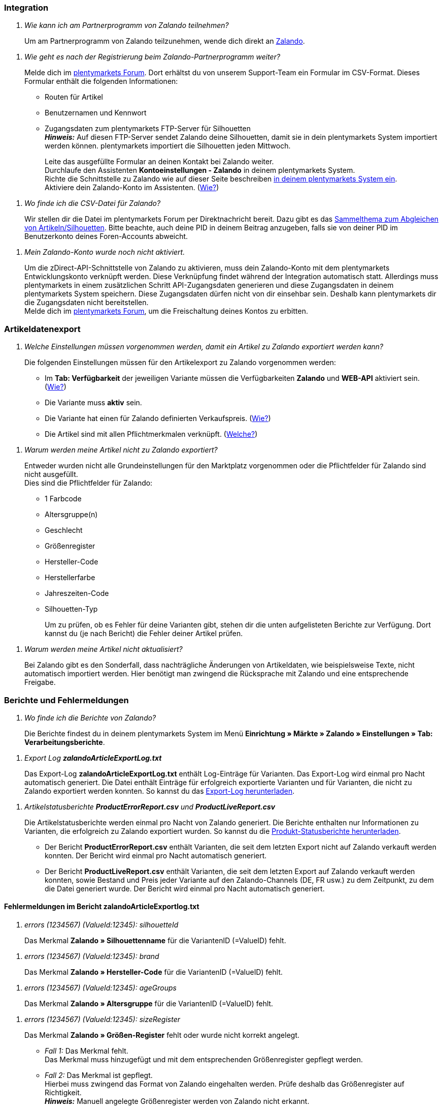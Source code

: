[#faq-integration]
=== Integration

[qanda]
Wie kann ich am Partnerprogramm von Zalando teilnehmen?::
Um am Partnerprogramm von Zalando teilzunehmen, wende dich direkt an link:https://www.zalando.de/zms/zalando-partner-program/[Zalando^].


[qanda]
Wie geht es nach der Registrierung beim Zalando-Partnerprogramm weiter?::
Melde dich im link:https://forum.plentymarkets.com/t/sammelthema-collective-thread-csv-formular-zum-abgleichen-von-artikeln-silhouetten-csv-form-for-synchronization-of-articles-silhouettes/669460[plentymarkets Forum^]. Dort erhältst du von unserem Support-Team ein Formular im CSV-Format. Dieses Formular enthält die folgenden Informationen: +
+
* Routen für Artikel
* Benutzernamen und Kennwort
* Zugangsdaten zum plentymarkets FTP-Server für Silhouetten +
*_Hinweis:_* Auf diesen FTP-Server sendet Zalando deine Silhouetten, damit sie in dein plentymarkets System importiert werden können. plentymarkets importiert die Silhouetten jeden Mittwoch. +
+
Leite das ausgefüllte Formular an deinen Kontakt bei Zalando weiter. +
Durchlaufe den Assistenten *Kontoeinstellungen - Zalando* in deinem plentymarkets System. +
Richte die Schnittstelle zu Zalando wie auf dieser Seite beschreiben <<#setup, in deinem plentymarkets System ein>>. +
Aktiviere dein Zalando-Konto im Assistenten. (<<#1500, Wie?>>)

[qanda]
Wo finde ich die CSV-Datei für Zalando?::
Wir stellen dir die Datei im plentymarkets Forum per Direktnachricht bereit. Dazu gibt es das link:https://forum.plentymarkets.com/t/sammelthema-collective-thread-csv-formular-zum-abgleichen-von-artikeln-silhouetten-csv-form-for-synchronization-of-articles-silhouettes/669460[Sammelthema zum Abgleichen von Artikeln/Silhouetten^]. Bitte beachte, auch deine PID in deinem Beitrag anzugeben, falls sie von deiner PID im Benutzerkonto deines Foren-Accounts abweicht.

[qanda]
Mein Zalando-Konto wurde noch nicht aktiviert.::
Um die zDirect-API-Schnittstelle von Zalando zu aktivieren, muss dein Zalando-Konto mit dem plentymarkets Entwicklungskonto verknüpft werden. Diese Verknüpfung findet während der Integration automatisch statt. Allerdings muss plentymarkets in einem zusätzlichen Schritt API-Zugangsdaten generieren und diese Zugangsdaten in deinem plentymarkets System speichern. Diese Zugangsdaten dürfen nicht von dir einsehbar sein. Deshalb kann plentymarkets dir die Zugangsdaten nicht bereitstellen. +
Melde dich im link:https://forum.plentymarkets.com/t/sammelthema-aktivierung-neuer-zalando-konten/600409[plentymarkets Forum^], um die Freischaltung deines Kontos zu erbitten.

[#faq-artikeldatenexport]
=== Artikeldatenexport

[qanda]
Welche Einstellungen müssen vorgenommen werden, damit ein Artikel zu Zalando exportiert werden kann?::
Die folgenden Einstellungen müssen für den Artikelexport zu Zalando vorgenommen werden: +
+
* Im *Tab: Verfügbarkeit* der jeweiligen Variante müssen die Verfügbarkeiten *Zalando* und *WEB-API* aktiviert sein. (<<#300, Wie?>>)
* Die Variante muss *aktiv* sein.
* Die Variante hat einen für Zalando definierten Verkaufspreis. (<<#350, Wie?>>)
* Die Artikel sind mit allen Pflichtmerkmalen verknüpft. (<<#600, Welche?>>)

[qanda]
Warum werden meine Artikel nicht zu Zalando exportiert?::
Entweder wurden nicht alle Grundeinstellungen für den Marktplatz vorgenommen oder die Pflichtfelder für Zalando sind nicht ausgefüllt. +
Dies sind die Pflichtfelder für Zalando: +
+
* 1 Farbcode
* Altersgruppe(n)
* Geschlecht
* Größenregister
* Hersteller-Code
* Herstellerfarbe
* Jahreszeiten-Code
* Silhouetten-Typ +
+
Um zu prüfen, ob es Fehler für deine Varianten gibt, stehen dir die unten aufgelisteten Berichte zur Verfügung. Dort kannst du (je nach Bericht) die Fehler deiner Artikel prüfen.

[qanda]
Warum werden meine Artikel nicht aktualisiert?::
Bei Zalando gibt es den Sonderfall, dass nachträgliche Änderungen von Artikeldaten, wie beispielsweise Texte, nicht automatisch importiert werden. Hier benötigt man zwingend die Rücksprache mit Zalando und eine entsprechende Freigabe.

[#faq-berichte-fehlermeldungen]
=== Berichte und Fehlermeldungen

[qanda]
Wo finde ich die Berichte von Zalando?::
Die Berichte findest du in deinem plentymarkets System im Menü *Einrichtung » Märkte » Zalando » Einstellungen » Tab: Verarbeitungsberichte*.

[qanda]
Export Log *zalandoArticleExportLog.txt*::
Das Export-Log *zalandoArticleExportLog.txt* enthält Log-Einträge für Varianten. Das Export-Log wird einmal pro Nacht automatisch generiert. Die Datei enthält Einträge für erfolgreich exportierte Varianten und für Varianten, die nicht zu Zalando exportiert werden konnten. So kannst du das <<#905, Export-Log herunterladen>>.

[qanda]
Artikelstatusberichte *ProductErrorReport.csv* und *ProductLiveReport.csv*::
Die Artikelstatusberichte werden einmal pro Nacht von Zalando generiert. Die Berichte enthalten nur Informationen zu Varianten, die erfolgreich zu Zalando exportiert wurden. So kannst du die <<#910, Produkt-Statusberichte herunterladen>>. +
+
* Der Bericht *ProductErrorReport.csv* enthält Varianten, die seit dem letzten Export nicht auf Zalando verkauft werden konnten. Der Bericht wird einmal pro Nacht automatisch generiert.
* Der Bericht *ProductLiveReport.csv* enthält Varianten, die seit dem letzten Export auf Zalando verkauft werden konnten, sowie Bestand und Preis jeder Variante auf den Zalando-Channels (DE, FR usw.) zu dem Zeitpunkt, zu dem die Datei generiert wurde. Der Bericht wird einmal pro Nacht automatisch generiert.

[#fehlermeldungen-article-export-log]
==== Fehlermeldungen im Bericht *zalandoArticleExportlog.txt*

[qanda]
errors (1234567) (ValueId:12345): silhouetteId::
Das Merkmal *Zalando » Silhouettenname* für die VariantenID (=ValueID) fehlt.

[qanda]
errors (1234567) (ValueId:12345): brand::
Das Merkmal *Zalando » Hersteller-Code* für die VariantenID (=ValueID) fehlt.

[qanda]
errors (1234567) (ValueId:12345): ageGroups::
Das Merkmal *Zalando » Altersgruppe* für die VariantenID (=ValueID) fehlt.

[qanda]
errors (1234567) (ValueId:12345): sizeRegister::
Das Merkmal *Zalando » Größen-Register* fehlt oder wurde nicht korrekt angelegt. +
+
* _Fall 1:_ Das Merkmal fehlt. +
Das Merkmal muss hinzugefügt und mit dem entsprechenden Größenregister gepflegt werden.
* _Fall 2:_ Das Merkmal ist gepflegt. +
Hierbei muss zwingend das Format von Zalando eingehalten werden. Prüfe deshalb das Größenregister auf Richtigkeit. +
*_Hinweis:_* Manuell angelegte Größenregister werden von Zalando nicht erkannt.

[qanda]
errors (1234567) (ValueId:12345): mainColorCode::
Das Merkmal *Zalando » 1. Farbcode* für die VariantenID (=ValueID) fehlt. +
_Ausnahme:_ Die Variante hat ein Farbattribut. Dann wird die Farbe über Attributverknüpfungen gespeichert.

[qanda]
errors (1234567) (ValueId:12345): supplierColor::
Das Merkmal *Zalando » Hersteller-Farbe* oder die 2. Attributverknüpfung fehlt oder ist nicht korrekt für die VariantenID (=ValueID) gespeichert.

[qanda]
errors (1234567) (ValueId:12345): genders::
Das Merkmal *Zalando » Geschlecht* für die VariantenID (ValueID) fehlt.

[qanda]
errors (1234567) (ValueId:12345): season::
Das Merkmal *Zalando » Jahreszeiten-Code* für die VariantenID (ValueID) fehlt.

[qanda]
errors (1234567) (ValueId:12345): size::
Das Merkmal *Zalando » Geschlecht* für die VariantenID (ValueID) fehlt.

[qanda]
errors (1234567) (ValueId:12345): ean::
Die Variante benötigt eine *GTIN 13* im *Tab: Einstellungen » Barcode*, welche für die Herkunft *Zalando* freigegeben ist. +
Die Herkunft prüfst du im Menü *Einrichtung » Artikel » Barcode*.

[qanda]
errors (1234567) (ValueId:12345): image::
Die Variante muss mindestens ein Bild haben, welches für die Verfügbarkeit *Zalando* freigegeben wurde.

[#fehlermeldungen-product-error-report]
==== Fehlermeldungen im Bericht *ProductErrorReport.csv*

[qanda]
ZANOS_01 - Please send stock for this article to push it back online::
Siehe <<#bestandsupdate-wenig-varianten, Wie kann ich eine erneute Bestandsübertragung für eine/wenige Varianten auslösen?>>.

[qanda]
ZABLO_15 - Article blocked due to old season. Please delete the article from the feed or reach out to the Operations team to adjust the season.::
Wenn du diesen Artikel auch in der neuen Saison anbieten kannst, dann kannst du das Merkmal *Jahreszeiten-Code* in der Merkmal-Auswahl des Artikels auf die neue Saison legen. Wenn dir die neue Saison nicht angezeigt wird, dann melde dich bei Zalando, denn dort müssen anschließend die Silhouetten aktualisiert werden. +
Siehe dir anschließend diese Frage an: <<#silhouetten-aktualisieren, Die Silhouetten wurden in plentymarkets nicht aktualisiert/importiert.>>

[qanda]
PSERR_133 - Submitted size isn’t an allowed value for the size chart being submitted by the partner. Or the submitted size isn’t an allowed value for the partner article’s already existing size chart.::
Du übermittelst eine Größe aus einem Größenregister, welche nicht für dich freigeschaltet ist. Beispielweise hat dir Zalando die Größen _S-L_ zugeteilt, du versuchst jedoch einen Artikel in _XL_ zu listen. Wende dich dazu an Zalando und lasse die Größen innerhalb der Größenregister für dich anpassen. +
Siehe dir anschließend diese Frage an: <<#silhouetten-aktualisieren, Die Silhouetten wurden in plentymarkets nicht aktualisiert/importiert.>>

[qanda]
PSERR_118 - EAN rejected because the sum of the material composition is not 100%. Please review the sum of material composition within the attribute.::
Mit Merkmalen speicherst du am Artikel die Materialangaben. Mit einem Markemal vom Typ *Text* gibst du an, zu wie viel Prozent der Artikel aus dem gewähltem Material besteht. +
*_Hinweis:_* Du musst abschließend immer auf 100% kommen. Die Materialangaben werden im Export jedoch in 100,00% erwartet. Das bedeutet, dass du zum Beispiel bei 80% Polyester und 20% Baumwolle die folgenden Werte eintragen musst: +
+
* Polyester: “8000”
* Baumwolle: “2000” +
+
Bei 100% Baumwolle wäre dies der Wert: “10000”.

[#faq-preisabgleich]
=== Preisabgleich

[#preisuebertragung]
[qanda]
Wie kann ich die Übertragung der Preise prüfen?::
Für eine Übersicht der von Zalando empfangenen Preis-Updates der letzten 7 Tage und deren Bearbeitungsstatus kannst du im Menü *Einrichtung » Märkte » Zalando » Einstellungen » Tab: Verarbeitungsberichte » Preis-Berichte* entsprechende Berichte herunterladen. Beachte, dass Zalando den Preis erst im Status *Submitted* übernimmt. Den Bericht kannst du jederzeit aktualisieren, der Zeitraum ist aber fest definiert. +
Solltest du darüber hinaus Preis-Aktualisierungen vermissen oder die übertragenen Werte dir nicht richtig erscheinen, kannst du dies zusätzlich im Log prüfen. Öffne dazu das Menü *Daten » Log*. +
Stelle die folgenden Filter ein: +
+
* *Integration*: Plenty\Modules\Zalando\Prices\Services\PriceUpdateService
* *Identifikator*: Zalando +
+
Als *Referenztyp* kannst du zum Beispiel die *Varianten-ID* oder die *EAN* wählen. Trage dazu als Referenztyp den Wert *variationID* oder *ean* ein und verwende den entsprechenden Value als *Referenzwert*. +
Öffne anschließend den Logeintrag und klicke auf *Alle expandieren*, um den Inhalt des jeweiligen Requests einzusehen. +
Ob Zalando diese Meldung erfolgreich angenommen hat, sehen wir im Response. Dieser wird in einem separaten Log geschrieben. Du findest im folgenden Screenshot eine *jobId*: +
image::maerkte/assets/zalando-faq-jobid.png[width=640]
Nutze die *jobID* und filtere im Menü *Daten » Log* danach. +
image::maerkte/assets/zalando-faq-job-id-filter.png[width=640]
Du wirst Meldungen wie diese finden: +
image::maerkte/assets/zalando-faq-job-id-suchergebnisse.png[width=640]
Öffne den markierten Logeintrag im oben abgebildeten Screenshot: +
image::maerkte/assets/zalando-faq-logeintrag-details.png[width=640]
Du siehst nun innerhalb der *Description* die Rückmeldung von Zalando.

[qanda]
Wie kann ich eine erneute Preisübertragung für eine oder mehrere Varianten auslösen?::
Dazu musst du den Zalando-Verkaufspreis der Variante anpassen. Du kannst eine kleine Preisänderung vornehmen, zum Beispiel änderst du den Preis auf _+ 0,01_ EUR und danach wieder zurück (_- 0,01 EUR_). Der Preis wird anschließend innerhalb von 15 Minuten an Zalando übertragen. +
Die Übertragung kann jederzeit im Log nachvollzogen werden. Siehe dazu auch: <<#preisuebertragung, Wie kann ich die Übertragung der Preise prüfen?>> +
Welcher Preis als regulärer Verkaufspreis an Zalando übertragen wird, hast du zu Beginn im *Zalando-Einrichtungsassistenten* festgelegt.

[qanda]
Wie kann ich eine erneute Preisübertragung für alle Varianten auslösen?::
Um erneut alle Preise an Zalando zu übertragen, muss die Preisübertragung ausgelöst werden. Dies kann zum Beispiel über den *Zalando-Einrichtungsassistenten* im Menü *Einrichtung » Assistenten » Omni-Channel* geschehen. Dazu musst du lediglich eine Anpassung im Bereich *Preise für Deutschland* und/oder *Preise für Österreich* vornehmen. Welche Änderung du vornimmst, spielt dabei keine Rolle. Die Änderung kannst du anschließend wieder rückgängig machen. Innerhalb von 15 Minuten werden dann sämtliche Preise an Zalando übertragen. +
Die Übertragung kann jederzeit im Log nachvollzogen werden. Siehe dazu auch: <<#preisuebertragung, Wie kann ich die Übertragung der Preise prüfen?>> +
Beachte, dass bei der Übertragung aller Varianten je nach Menge der Varianten sowie Verkaufskanäle die Übertragung verzögert laufen kann. Dies liegt an der Limitierung der API-Calls, welche Zalando vorgibt. Somit kann es vorkommen, dass die Übertragung in mehreren Paketen versendet wird und deshalb mehr Zeit in Anspruch nimmt. Es kann auch passieren, dass Varianten desselben Artikels in unterschiedlichen Paketen übermittelt werden. Jedes Paket kann bis zu 1000 Varianten beinhalten, welches wiederum einem Request entspricht. Pro Minute sind 20 Requests möglich. Ein Paket erkennst du im Menü *Daten » Log* an der sogenannten *jobId*. +
Siehe dazu auch: <<#preisuebertragung, Wie kann ich die Übertragung der Preise prüfen?>>

[#faq-bestandsabgleich]
=== Bestandsabgleich

[#bestandsuebertragung]
[qanda]
Wie kann ich die Übertragung der Bestände prüfen?::
Öffne das Menü *Daten » Log*. +
Stelle die folgenden Filter ein: +
+
* *Integration*: Plenty\Modules\Zalando\Stock\Services\StockUpdateService
* *Identifikator*: Zalando
+
Als Referenztyp kannst du zum Beispiel die *Varianten-ID* oder die *EAN* wählen. Trage dazu als Referenztyp den Wert *variationID* oder *ean* ein und verwende den entsprechenden Value als Referenzwert. +
Öffne den Logeintrag und klicke auf *Alle expandieren*, um den Inhalt des jeweiligen Requests einzusehen. +
image::maerkte/assets/zalando-faq-bestand-logdetails.png[width=640]
Als *quantity* wird der übermittelte Bestand angezeigt. +
Ob Zalando diese Meldung erfolgreich angenommen hat, sehen wir im Response. Dieser wird in einem separaten Log geschrieben. Du findest im folgenden Screenshot eine *jobId*: +
image::maerkte/assets/zalando-faq-bestand-job-id.png[width=640]
Nutze diese und filtere erneut im Log danach. +
Prüfe sowohl die markierte Info-Meldung, als auch eventuelle Fehlermeldungen. +
Innerhalb der *description* findest du den Ablehnungsgrund von Zalando. +
Die Fehlermeldung _„Request contains duplicate combinations of stock quantities.“_ wird in der Regel ausgeworfen, wenn einzelne Varianten doppelt übergeben wurden. Dies erkennt Zalando zum Beispiel an einer mehrfach vergebenen EAN. Eine Übergabe des Bestands ist somit nicht möglich.

[#bestandsupdate-wenig-varianten]
[qanda]
Wie kann ich eine erneute Bestandsübertragung für eine/wenige Varianten auslösen?::
Dazu musst du den Bestand der jeweiligen Variante anpassen. Du kannst zum Beispiel eine Bestandsänderung von _- 1 Stück_ auf _+ 1 Stück_ über eine Bestandskorrektur vornehmen. Der Bestand wird anschließend innerhalb von 15 Minuten an Zalando übermittelt. +
Die Übertragung kann jederzeit im Log nachvollzogen werden. Siehe dazu: <<#bestandsuebertragung, Wie kann ich die Übertragung der Bestände prüfen?>> +
Welche Lagerbestände an Zalando übertragen werden, hast du zu Beginn im *Zalando-Einrichtungs-Assistenten* festgelegt.

[qanda]
Wie kann ich eine erneute Bestandsübertragung für alle Varianten auslösen?::
Um erneut alle Bestände an Zalando zu übertragen, muss die Bestandsübertragung ausgelöst werden. Dies kann zum Beispiel über den *Zalando-Einrichtungs-Assistenten* geschehen. Dazu muss lediglich eine Anpassung im Bereich *Bestände für Deutschland* und/oder *Bestände für Österreich* vorgenommen werden. Welche Änderung du vornimmst, spielt dabei keine Rolle. Die Änderung kann anschließend wieder rückgängig gemacht werden. Innerhalb von 15 Minuten werden dann sämtliche Bestände an Zalando übertragen. +
Die Übertragung kann jederzeit im Log nachvollzogen werden. Siehe dazu auch: <<#bestandsuebertragung, Wie kann ich die Übertragung der Bestände prüfen?>> +
Bei der Übertragung aller Varianten ist zu beachten, dass je nach Menge der Varianten sowie Verkaufskanäle die Übertragung verzögert laufen kann. Dies liegt an der Limitierung der API-Calls, welche Zalando vorgibt. Somit kann es vorkommen, dass die Übertragung in mehreren Paketen versendet wird und daher mehr Zeit in Anspruch nimmt. Es kann auch passieren, dass Varianten desselben Artikels in unterschiedlichen Paketen übermittelt werden. Jedes Paket kann bis zu 1000 Varianten beinhalten, welches wiederum einem Request entspricht. Pro Minute sind 20 Requests möglich. Ein Paket erkennst du im Log an der sogenannten *jobId*. +
Siehe dazu auch: <<#bestandsuebertragung, Wie kann ich die Übertragung der Bestände prüfen?>>

[#faq-auftragsbearbeitung]
=== Auftragsbearbeitung

In einigen Fällen kann es unter Umständen zu Fehlermeldungen bei der Verarbeitung der Aufträge kommen. Mögliche Ursachen und häufige Fehler werden hier beschrieben. +

Um den Verlauf deines Auftrags einzusehen, kannst du im Menü *Daten » Log* die folgenden Filter verwenden: +

* *Identifikator*: Zalando
* *Referenztyp*: orderId / externalOrderId
* *Referenzwert*: deine Order-ID / deine externe Order-ID

[qanda]
Die Versandbestätigungen für meine Aufträge fehlen oder wurden nicht an Zalando gemeldet. Wo finde ich die Fehler dazu im Log?::
Wenn eine Versandbestätigung nicht an Zalando gesendet wurde, öffne das Menü *Daten » Log*. +
Stelle die folgenden Filter ein: +
+
* *Integration*: Plenty\Modules\Zalando\Orders\Procedures\OrderShippingProcedure
* *Identifikator*: Zalando
* *Level*: error +
+
Bei Bedarf kann zusätzlich nach der Order-ID oder der externen Order-ID gefiltert werden: +
+
* *Referenztyp*: orderId / externalOrderId
* *Referenzwert*: deine Order-ID / deine externe Order-ID

[#fehlermeldungen-auftragsbearbeitung]
==== Fehlermeldungen zur Auftragsbearbeitung

[qanda]
Keine Rücksendenummer gefunden.::
Hierfür kann es zwei Gründe geben: +
+
* _Erstens:_ Für den Auftrag existiert zwar eine Paketnummer, aber keine Retouren-Tracking-Number (Retourenlabel). +
*_Analyse:_* Überprüfe dies im Menü *Aufträge » Versand-Center*. Retourenlabels werden nach der Suche des jeweiligen Auftrags im *Tab: Retourenetiketten* angezeigt. +
*_Lösung:_* Sollte kein Etikett vorliegen, muss dieses Etikett nachträglich erstellt werden und der Versand erneut gemeldet werden.
+
* _Zweitens:_ Es existiert ein Retourenlabel. +
*_Analyse:_* Prüfe den Zeitpunkt der Erstellung des Retourenlabels sowie den Zeitpunkt der Versandmeldung an Zalando. Wenn das Retourenlabel bereits vorhanden ist, kann es sein, dass das Label nicht vor der Versandmeldung an Zalando vorlag. +
*_Lösung:_* Löse die Versandbestätigung erneut aus, indem du die Ereignisaktion noch einmal startest. Je nach gewähltem Ereignis innerhalb deiner Aktionen solltest du entsprechend vorgehen. Wenn es nicht möglich ist, dieses Ereignis auszulösen, kannst du als Fallback auch eine neue Ereignisaktion mittels Statuswechsel anlegen.

[#faq-allgemein]
=== Allgemeine FAQ

[#silhouetten-aktualisieren]
[qanda]
Die Silhouetten wurden in plentymarkets nicht aktualisiert/importiert.::
Zalando sendet (neue) Silhouetten auf den plentymarkets FTP-Server, damit sie in dein plentymarkets System importiert werden können. Neue Silhouetten werden wöchentlich (mittwochs) von uns aktualisiert und können anschließend von dir in Merkmale konvertiert werden. +
Nutze dazu die Funktion *in Merkmale konvertieren*. Solltest du diesen Schritt zum ersten Mal durchlaufen und es sieht folgendermaßen aus: +
image::maerkte/assets/zalando-faq-silhouetten.png[width=640]
Dann liegt es entweder daran, dass +
+
* Zalando noch keine Silhouetten für dich übersendet hat _oder_
* plentymarkets deine Silhouetten noch nicht importiert hat.
+
Liegen Silhouetten für dein plentymarkets System vor und du möchtest diese in Merkmale konvertieren/aktualisieren, so sieht die Ansicht wie folgt aus: +
image::maerkte/assets/zalando-faq-silhouetten-konvertieren.png[width=640]
Wähle die gewünschten Gruppen und klicke auf *in Merkmale konvertieren*. +
*_Tipp:_* Wähle nur die Gruppen, in denen du auch verkaufen möchtest, um die Anzahl der Merkmale so gering wie möglich zu halten. +
Siehe dazu auch das Kapitel <<#500, Silhouetten in Merkmale konvertieren>>.

[qanda]
Wo finde ich die Auftragsdokumente, die Zalando anfordert?::
Sämtliche Dokumente, welche Zalando von dir einfordert, müssen selbstständig gemäß den Anforderungen konfiguriert werden. Die PDF-Vorlagen (Templates) stellt dir Zalando bereit. +
*_Hinweis:_* Da Zalando an dieser Stelle gewisse Anforderungen hat und du die Einstellungen der Dokumente nur global konfigurieren kannst, solltest du einen separaten Mandanten ausschließlich für Zalando anlegen, um deine bestehenden Einstellungen nicht zu überschreiben. Für jeden Mandanten hast du anschließend die Möglichkeit, die Dokumente individuell zu gestalten. +
Einen zusätzlichen Mandanten buchst du unter *START » Mein-Konto » Verträge*. +
Wie die Einrichtung deiner Dokumente funktioniert, erfährst du auf der Handbuchseite <<auftraege/auftragsdokumente#, Auftragsdokumente>>.
